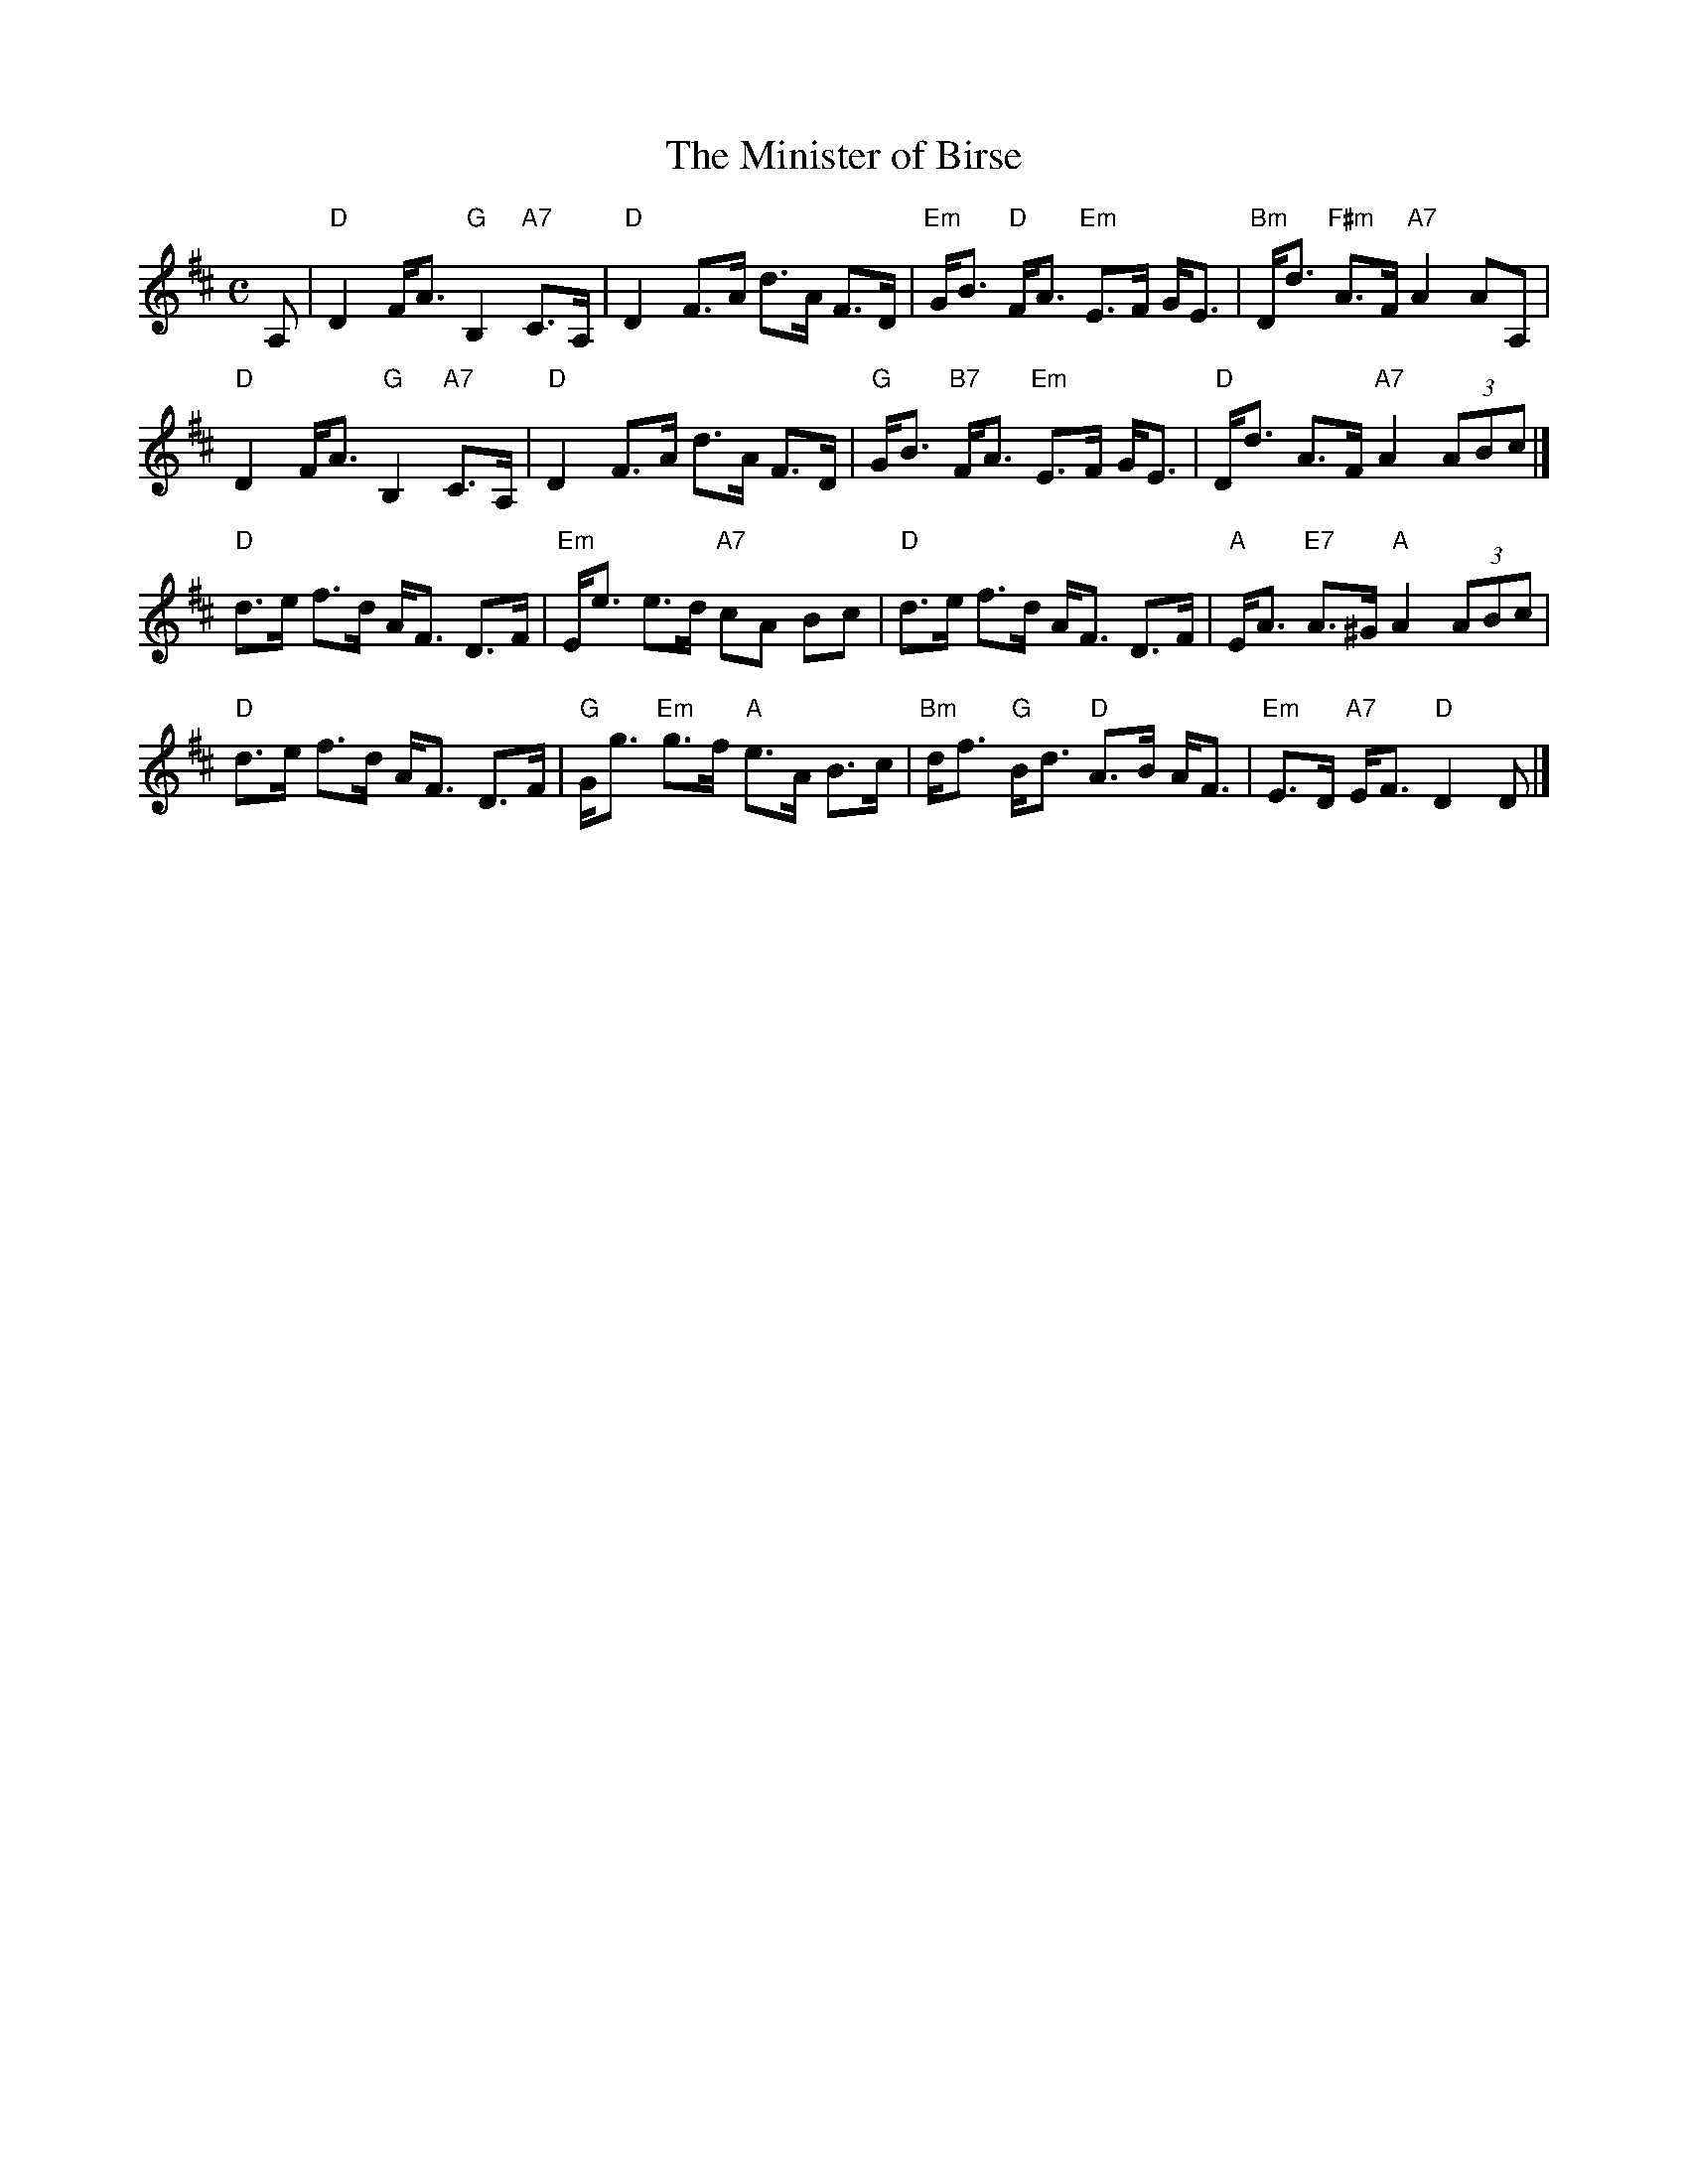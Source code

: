 X:46091
T: The Minister of Birse
R: strathspey
B: RSCDS 46-9
Z: 2010 John Chambers <jc:trillian.mit.edu>
M: C
L: 1/8
%--------------------
K: D
A, |\
"D"D2 F<A "G"B,2 "A7"C>A, | "D"D2 F>A d>A F>D |\
"Em"G<B "D"F<A "Em"E>F G<E | "Bm"D<d "F#m"A>F "A7"A2 AA, |
"D"D2 F<A "G"B,2 "A7"C>A, | "D"D2 F>A d>A F>D |\
"G"G<B "B7"F<A "Em"E>F G<E | "D"D<d A>F "A7"A2 (3ABc |]
"D"d>e f>d A<F D>F | "Em"E<e e>d "A7"cA Bc |\
"D"d>e f>d A<F D>F | "A"E<A "E7"A>^G "A"A2 (3ABc |
"D"d>e f>d A<F D>F | "G"G<g "Em"g>f "A"e>A B>c |\
"Bm"d<f "G"B<d "D"A>B A<F | "Em"E>D "A7"E<F "D"D2 D |]
